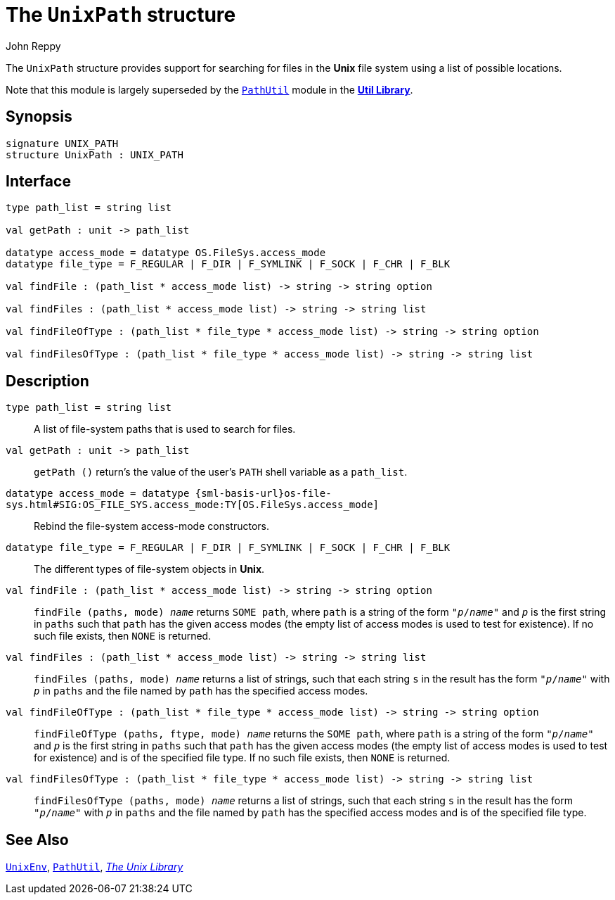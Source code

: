 = The `UnixPath` structure
:Author: John Reppy
:Date: {release-date}
:stem: latexmath
:source-highlighter: pygments
:VERSION: {smlnj-version}

The `UnixPath` structure provides support for searching for files
in the *Unix* file system using a list of possible locations.

Note that this module is largely superseded by the
xref:../Util/str-PathUtil.adoc[`PathUtil`] module
in the xref:../Util/smlnj-lib.adoc[*Util Library*].

== Synopsis

[source,sml]
------------
signature UNIX_PATH
structure UnixPath : UNIX_PATH
------------

== Interface

[source,sml]
------------
type path_list = string list

val getPath : unit -> path_list

datatype access_mode = datatype OS.FileSys.access_mode
datatype file_type = F_REGULAR | F_DIR | F_SYMLINK | F_SOCK | F_CHR | F_BLK

val findFile : (path_list * access_mode list) -> string -> string option

val findFiles : (path_list * access_mode list) -> string -> string list

val findFileOfType : (path_list * file_type * access_mode list) -> string -> string option

val findFilesOfType : (path_list * file_type * access_mode list) -> string -> string list
------------

== Description

`[.kw]#type# path_list = string list`::
  A list of file-system paths that is used to search for files.

`[.kw]#val# getPath : unit \-> path_list`::
  `getPath ()` return's the value of the user's `PATH` shell variable
  as a `path_list`.

`[.kw]#datatype# access_mode = [.kw]#datatype# {sml-basis-url}os-file-sys.html#SIG:OS_FILE_SYS.access_mode:TY[OS.FileSys.access_mode]`::
  Rebind the file-system access-mode constructors.

`[.kw]#datatype# file_type = F_REGULAR | F_DIR | F_SYMLINK | F_SOCK | F_CHR | F_BLK`::
  The different types of file-system objects in *Unix*.

`[.kw]#val# findFile : (path_list * access_mode list) \-> string \-> string option`::
  `findFile (paths, mode) __name__` returns `SOME path`, where `path` is a string of
   the form ``"__p__/__name__"`` and ``__p__`` is the first string in `paths`
   such that `path` has the given access modes (the empty list of access modes
   is used to test for existence).  If no such file exists, then `NONE` is returned.

`[.kw]#val# findFiles : (path_list * access_mode list) \-> string \-> string list`::
  `findFiles (paths, mode) __name__` returns a list of strings, such that each string
  `s` in the result has the form ``"__p__/__name__"`` with ``__p__`` in `paths`
  and the file named by `path` has the specified access modes.

`[.kw]#val# findFileOfType : (path_list * file_type * access_mode list) \-> string \-> string option`::
  `findFileOfType (paths, ftype, mode) __name__` returns the `SOME path`, where `path` is
   a string of the form ``"__p__/__name__"`` and ``__p__`` is the first string
   in `paths` such that `path` has the given access modes (the empty list of
   access modes is used to test for existence) and is of the specified file type.
   If no such file exists, then `NONE` is returned.

`[.kw]#val# findFilesOfType : (path_list * file_type * access_mode list) \-> string \-> string list`::
  `findFilesOfType (paths, mode) __name__` returns a list of strings,
  such that each string `s` in the result has the form ``"__p__/__name__"``
  with ``__p__`` in `paths` and the file named by `path` has the specified
  access modes and is of the specified file type.

== See Also

xref:str-UnixEnv.adoc[`UnixEnv`],
xref:../Util/str-PathUtil.adoc[`PathUtil`],
xref:unix-lib.adoc[__The Unix Library__]

